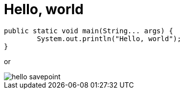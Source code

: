 = Hello, world
// See https://hubpress.gitbooks.io/hubpress-knowledgebase/content/ for information about the parameters.
:published_at: 2017-08-08
:hp-tags: Egor Litvinenko, HubPress, Hello World
:hp-alt-title: Hello World

[source,java]
----
public static void main(String... args) {
        System.out.println("Hello, world");
}
----
or

image::hello_savepoint.png[]